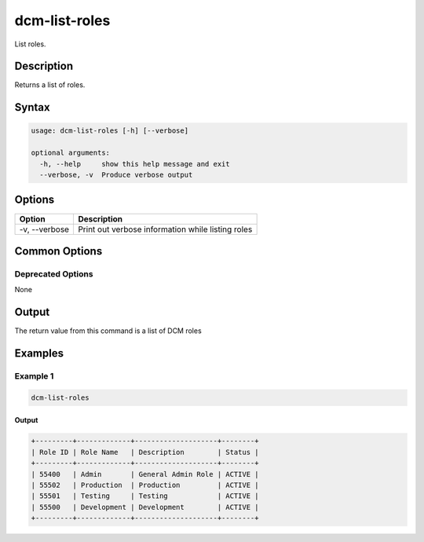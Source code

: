 .. raw:: latex
  
      \newpage

.. _dcm_list_roles:

dcm-list-roles
--------------

List roles.

Description
~~~~~~~~~~~

Returns a list of roles.

Syntax
~~~~~~

.. code-block:: bash

   usage: dcm-list-roles [-h] [--verbose]
   
   optional arguments:
     -h, --help     show this help message and exit
     --verbose, -v  Produce verbose output

Options
~~~~~~~

+--------------------+------------------------------------------------------------+
| Option             | Description                                                |
+====================+============================================================+
| -v, --verbose      | Print out verbose information while listing roles          |
+--------------------+------------------------------------------------------------+

Common Options
~~~~~~~~~~~~~~

Deprecated Options
^^^^^^^^^^^^^^^^^^

None

Output
~~~~~~

The return value from this command is a list of DCM roles

Examples
~~~~~~~~

Example 1
^^^^^^^^^

.. code-block:: bash

   dcm-list-roles

Output
%%%%%%

.. code-block:: bash

   +---------+-------------+--------------------+--------+
   | Role ID | Role Name   | Description        | Status |
   +---------+-------------+--------------------+--------+
   | 55400   | Admin       | General Admin Role | ACTIVE |
   | 55502   | Production  | Production         | ACTIVE |
   | 55501   | Testing     | Testing            | ACTIVE |
   | 55500   | Development | Development        | ACTIVE |
   +---------+-------------+--------------------+--------+
